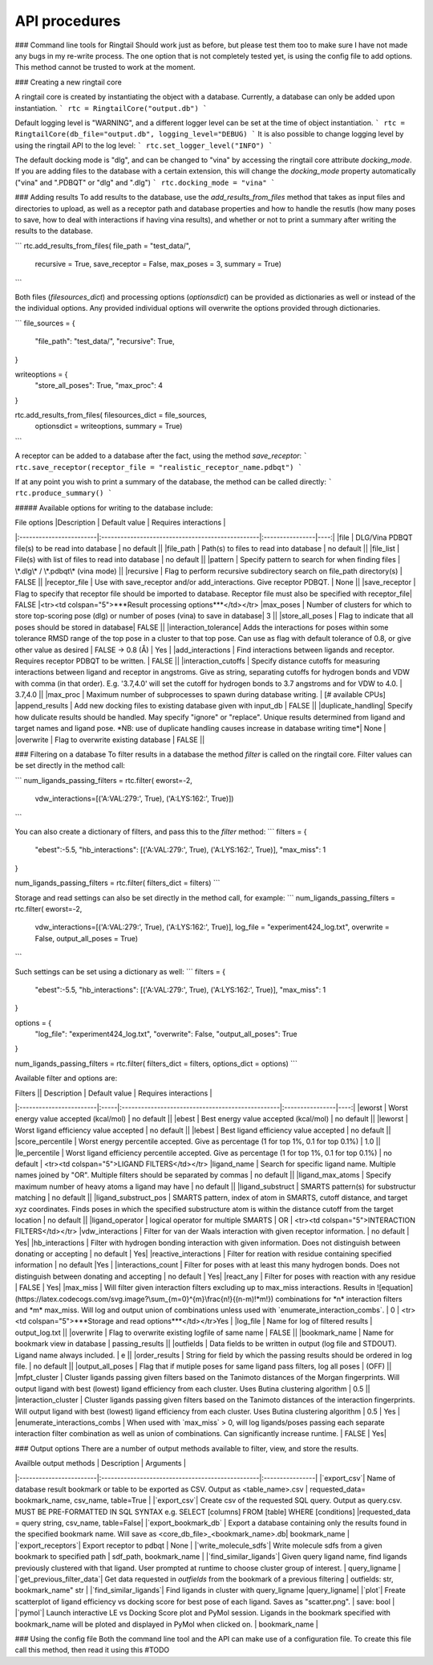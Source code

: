 
.. _api:
API procedures
===============

### Command line tools for Ringtail 
Should work just as before, but please test them too to make sure I have not made any bugs in my re-write process. 
The one option that is not completely tested yet, is using the config file to add options. This method cannot be trusted to work at the moment. 

### Creating a new ringtail core

A ringtail core is created by instantiating the object with a database. Currently, a database can only be added upon instantiation.
```
rtc = RingtailCore("output.db")
```

Default logging level is "WARNING", and a different logger level can be set at the time of object instantiation.
```
rtc = RingtailCore(db_file="output.db", logging_level="DEBUG)
```
It is also possible to change logging level by using the ringtail API to the log level:
```
rtc.set_logger_level("INFO")
```

The default docking mode is "dlg", and can be changed to "vina" by accessing the ringtail core attribute `docking_mode`. If you are adding files to the database with a certain extension, this will change the `docking_mode` property automatically ("vina" and ".PDBQT" or "dlg" and ".dlg")
```
rtc.docking_mode = "vina"
```

### Adding results
To add results to the database, use the `add_results_from_files` method that takes as input files and directories to upload,
as well as a receptor path and database properties and how to handle the resutls (how many poses to save, how to deal with interactions if having vina results),
and whether or not to print a summary after writing the results to the database.

```
rtc.add_results_from_files( file_path = "test_data/", 
                            recursive = True, 
                            save_receptor = False,
                            max_poses = 3,
                            summary = True)
```

Both files (`filesources_dict`) and processing options (`optionsdict`) can be provided as dictionaries as well or instead of the the individual options. Any provided individual options will overwrite the options provided through dictionaries. 

```
file_sources = {
    "file_path": "test_data/",
    "recursive": True,
}

writeoptions = {
    "store_all_poses": True,
    "max_proc": 4
}

rtc.add_results_from_files( filesources_dict = file_sources,
                            optionsdict = writeoptions,
                            summary = True)
```

A receptor can be added to a database after the fact, using the method `save_receptor`:
```
rtc.save_receptor(receptor_file = "realistic_receptor_name.pdbqt")
```

If at any point you wish to print a summary of the database, the method can be called directly:
```
rtc.produce_summary()
```

##### Available options for writing to the database include:

| File options        |Description                                           | Default value   | Requires interactions |
|:------------------------|:-------------------------------------------------|:----------------|----:|
|file             | DLG/Vina PDBQT file(s) to be read into database                  | no default       ||
|file_path        | Path(s) to files to read into database            | no default       ||
|file_list        | File(s) with list of files to read into database  | no default       ||
|pattern          | Specify pattern to search for when finding files   | \*.dlg\* / \*.pdbqt\* (vina mode)        ||
|recursive        | Flag to perform recursive subdirectory search on file_path directory(s)  | FALSE      ||
|receptor_file | Use with save_receptor and/or add_interactions. Give receptor PDBQT. | None      ||
|save_receptor    | Flag to specify that receptor file should be imported to database. Receptor file must also be specified with receptor_file| FALSE     |<tr><td colspan="5">***Result processing options***</td></tr>
|max_poses        | Number of clusters for which to store top-scoring pose (dlg) or number of poses (vina) to save in database| 3     ||
|store_all_poses  | Flag to indicate that all poses should be stored in database| FALSE      ||
|interaction_tolerance| Adds the interactions for poses within some tolerance RMSD range of the top pose in a cluster to that top pose. Can use as flag with default tolerance of 0.8, or give other value as desired | FALSE -> 0.8 (Å)  | Yes |
|add_interactions  | Find interactions between ligands and receptor. Requires receptor PDBQT to be written. | FALSE      ||
|interaction_cutoffs  | Specify distance cutoffs for measuring interactions between ligand and receptor in angstroms. Give as string, separating cutoffs for hydrogen bonds and VDW with comma (in that order). E.g. '3.7,4.0' will set the cutoff for hydrogen bonds to 3.7 angstroms and for VDW to 4.0. | 3.7,4.0     ||
|max_proc | Maximum number of subprocesses to spawn during database writing. | [# available CPUs]      
|append_results      | Add new docking files to existing database given with input_db  | FALSE       ||
|duplicate_handling| Specify how dulicate results should be handled. May specify "ignore" or "replace". Unique results determined from ligand and target names and ligand pose. *NB: use of duplicate handling causes increase in database writing time*| None |
|overwrite        | Flag to overwrite existing database           | FALSE       ||


### Filtering on a database 
To filter results in a database the method `filter` is called on the ringtail core. Filter values can be set directly in the method call:

```
num_ligands_passing_filters = rtc.filter( eworst=-2, 
                                        vdw_interactions=[('A:VAL:279:', True), ('A:LYS:162:', True)])
```

You can also create a dictionary of filters, and pass this to the `filter` method:
```
filters = {
    "ebest":-5.5,
    "hb_interactions": [('A:VAL:279:', True), ('A:LYS:162:', True)],
    "max_miss": 1
}

num_ligands_passing_filters = rtc.filter( filters_dict = filters)
```

Storage and read settings can also be set directly in the method call, for example:
```
num_ligands_passing_filters = rtc.filter( eworst=-2, 
                                        vdw_interactions=[('A:VAL:279:', True), ('A:LYS:162:', True)],
                                        log_file = "experiment424_log.txt",
                                        overwrite = False,
                                        output_all_poses = True)

```

Such settings can be set using a dictionary as well:
```
filters = {
    "ebest":-5.5,
    "hb_interactions": [('A:VAL:279:', True), ('A:LYS:162:', True)],
    "max_miss": 1
}

options = {
    "log_file": "experiment424_log.txt",
    "overwrite": False,
    "output_all_poses": True
}

num_ligands_passing_filters = rtc.filter( filters_dict = filters, options_dict = options)
```

Available filter and options are:

| Filters          || Description                                           | Default value   | Requires interactions |
|:------------------------|:-----|:-------------------------------------------------|:----------------|----:|
|eworst           | Worst energy value accepted (kcal/mol)                | no default  ||
|ebest            | Best energy value accepted (kcal/mol)                 | no default  ||
|leworst          | Worst ligand efficiency value accepted                | no default  ||
|lebest           | Best ligand efficiency value accepted                 | no default  ||
|score_percentile      | Worst energy percentile accepted. Give as percentage (1 for top 1%, 0.1 for top 0.1%) | 1.0  ||
|le_percentile    | Worst ligand efficiency percentile accepted. Give as percentage (1 for top 1%, 0.1 for top 0.1%) | no default |  <tr><td colspan="5">LIGAND FILTERS</td></tr>
|ligand_name             | Search for specific ligand name. Multiple names joined by "OR". Multiple filters should be separated by commas | no default  ||
|ligand_max_atoms     | Specify maximum number of heavy atoms a ligand may have | no default  ||
|ligand_substruct           | SMARTS pattern(s) for substructur matching | no default  ||
|ligand_substruct_pos     | SMARTS pattern, index of atom in SMARTS, cutoff distance, and target xyz coordinates. Finds poses in which the specified substructure atom is within the distance cutoff from the target location | no default  ||
|ligand_operator     | logical operator for multiple SMARTS | OR  | <tr><td colspan="5">INTERACTION FILTERS</td></tr>
|vdw_interactions    | Filter for van der Waals interaction with given receptor information.  | no default  | Yes|
|hb_interactions    | Filter with hydrogen bonding interaction with given information. Does not distinguish between donating or accepting | no default  | Yes|
|reactive_interactions     | Filter for reation with residue containing specified information | no default  |Yes |
|interactions_count         | Filter for poses with at least this many hydrogen bonds. Does not distinguish between donating and accepting | no default  | Yes|
|react_any        | Filter for poses with reaction with any residue       | FALSE     | Yes|
|max_miss         | Will filter given interaction filters excluding up to max_miss interactions. Results in ![equation](https://latex.codecogs.com/svg.image?\sum_{m=0}^{m}\frac{n!}{(n-m)!*m!}) combinations for *n* interaction filters and *m* max_miss. Will log and output union of combinations unless used with `enumerate_interaction_combs`. | 0  | <tr><td colspan="5">***Storage and read options***</td></tr>Yes |
|log_file              | Name for log of filtered results                      | output_log.txt   ||
|overwrite        | Flag to overwrite existing logfile of same name           | FALSE       ||
|bookmark_name      | Name for bookmark view in database                      | passing_results  ||
|outfields       | Data fields to be written in output (log file and STDOUT). Ligand name always included. | e        ||
|order_results    | String for field by which the passing results should be ordered in log file. | no default ||
|output_all_poses        | Flag that if mutiple poses for same ligand pass filters, log all poses | (OFF)        ||
|mfpt_cluster     | Cluster ligands passing given filters based on the Tanimoto distances of the Morgan fingerprints. Will output ligand with best (lowest) ligand efficiency from each cluster. Uses Butina clustering algorithm | 0.5  ||
|interaction_cluster     | Cluster ligands passing given filters based on the Tanimoto distances of the interaction fingerprints. Will output ligand with best (lowest) ligand efficiency from each cluster. Uses Butina clustering algorithm | 0.5  | Yes |
|enumerate_interactions_combs  | When used with `max_miss` > 0, will log ligands/poses passing each separate interaction filter combination as well as union of combinations. Can significantly increase runtime. | FALSE  | Yes|

### Output options
There are a number of output methods available to filter, view, and store the results. 

| Availble output methods          | Description                                           |  Arguments   | 
|:------------------------|:-------------------------------------------------|:----------------|
|`export_csv`| Name of database result bookmark or table to be exported as CSV. Output as <table_name>.csv | requested_data= bookmark_name, csv_name, table=True |
|`export_csv`| Create csv of the requested SQL query. Output as query.csv. MUST BE PRE-FORMATTED IN SQL SYNTAX e.g. SELECT [columns] FROM [table] WHERE [conditions] |requested_data = query string, csv_name, table=False|
|`export_bookmark_db` | Export a database containing only the results found in the specified bookmark name. Will save as <core_db_file>_<bookmark_name>.db| bookmark_name |
|`export_receptors`| Export receptor to pdbqt | None |
|`write_molecule_sdfs`| Write molecule sdfs from a given bookmark to specified path  |  sdf_path, bookmark_name   |
|`find_similar_ligands`|  Given query ligand name, find ligands previously clustered with that ligand. User prompted at runtime to choose cluster group of interest. | query_ligname |
|`get_previous_filter_data`| Get data requested in `outfields` from the bookmark of a previous filtering | outfields: str, bookmark_name" str |
|`find_similar_ligands`| Find ligands in cluster with query_ligname |query_ligname|
|`plot`| Freate scatterplot of ligand efficiency vs docking score for best pose of each ligand. Saves as "scatter.png". | save: bool |
|`pymol`| Launch interactive LE vs Docking Score plot and PyMol session. Ligands in the bookmark specified with bookmark_name will be ploted and displayed in PyMol when clicked on.  | bookmark_name |

### Using the config file
Both the command line tool and the API can make use of a configuration file. To create this file call this method, then read it using this #TODO

